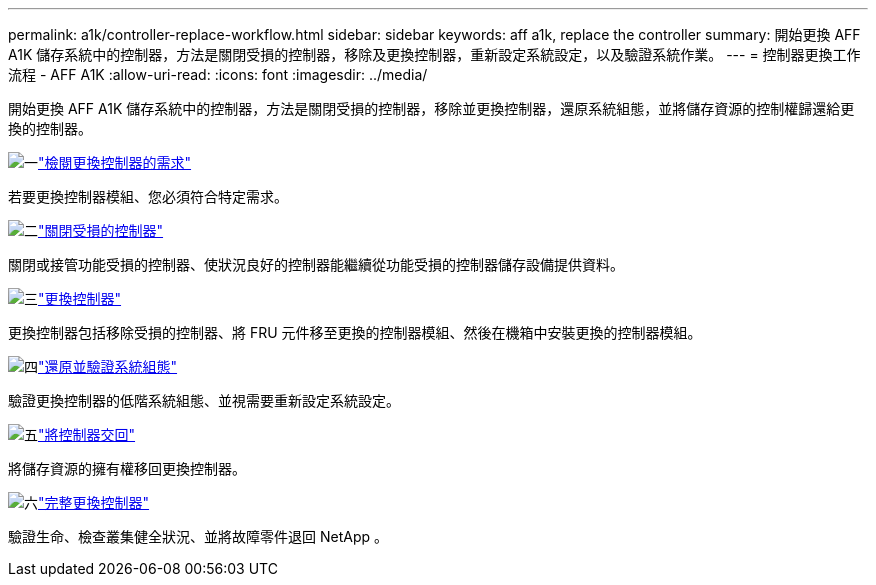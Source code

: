 ---
permalink: a1k/controller-replace-workflow.html 
sidebar: sidebar 
keywords: aff a1k, replace the controller 
summary: 開始更換 AFF A1K 儲存系統中的控制器，方法是關閉受損的控制器，移除及更換控制器，重新設定系統設定，以及驗證系統作業。 
---
= 控制器更換工作流程 - AFF A1K
:allow-uri-read: 
:icons: font
:imagesdir: ../media/


[role="lead"]
開始更換 AFF A1K 儲存系統中的控制器，方法是關閉受損的控制器，移除並更換控制器，還原系統組態，並將儲存資源的控制權歸還給更換的控制器。

.image:https://raw.githubusercontent.com/NetAppDocs/common/main/media/number-1.png["一"]link:controller-replace-requirements.html["檢閱更換控制器的需求"]
[role="quick-margin-para"]
若要更換控制器模組、您必須符合特定需求。

.image:https://raw.githubusercontent.com/NetAppDocs/common/main/media/number-2.png["二"]link:controller-replace-shutdown.html["關閉受損的控制器"]
[role="quick-margin-para"]
關閉或接管功能受損的控制器、使狀況良好的控制器能繼續從功能受損的控制器儲存設備提供資料。

.image:https://raw.githubusercontent.com/NetAppDocs/common/main/media/number-3.png["三"]link:controller-replace-move-hardware.html["更換控制器"]
[role="quick-margin-para"]
更換控制器包括移除受損的控制器、將 FRU 元件移至更換的控制器模組、然後在機箱中安裝更換的控制器模組。

.image:https://raw.githubusercontent.com/NetAppDocs/common/main/media/number-4.png["四"]link:controller-replace-system-config-restore-and-verify.html["還原並驗證系統組態"]
[role="quick-margin-para"]
驗證更換控制器的低階系統組態、並視需要重新設定系統設定。

.image:https://raw.githubusercontent.com/NetAppDocs/common/main/media/number-5.png["五"]link:controller-replace-recable-reassign-disks.html["將控制器交回"]
[role="quick-margin-para"]
將儲存資源的擁有權移回更換控制器。

.image:https://raw.githubusercontent.com/NetAppDocs/common/main/media/number-6.png["六"]link:controller-replace-restore-system-rma.html["完整更換控制器"]
[role="quick-margin-para"]
驗證生命、檢查叢集健全狀況、並將故障零件退回 NetApp 。
